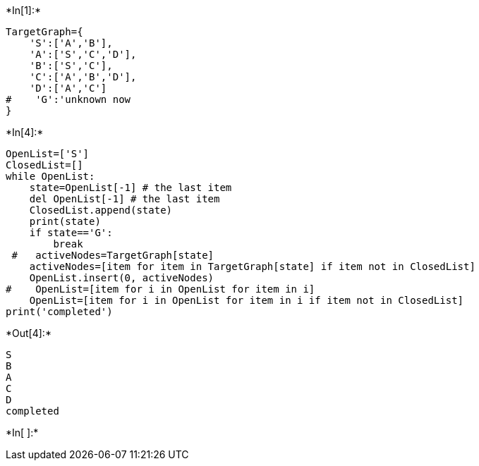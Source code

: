 

+*In[1]:*+
[source, ipython3]
----
TargetGraph={
    'S':['A','B'],
    'A':['S','C','D'],
    'B':['S','C'],
    'C':['A','B','D'],
    'D':['A','C']
#    'G':'unknown now
}
----


+*In[4]:*+
[source, ipython3]
----
OpenList=['S']
ClosedList=[]
while OpenList:
    state=OpenList[-1] # the last item
    del OpenList[-1] # the last item
    ClosedList.append(state)
    print(state)
    if state=='G':
        break
 #   activeNodes=TargetGraph[state]
    activeNodes=[item for item in TargetGraph[state] if item not in ClosedList]
    OpenList.insert(0, activeNodes)
#    OpenList=[item for i in OpenList for item in i]
    OpenList=[item for i in OpenList for item in i if item not in ClosedList]
print('completed') 
----


+*Out[4]:*+
----
S
B
A
C
D
completed
----


+*In[ ]:*+
[source, ipython3]
----

----
